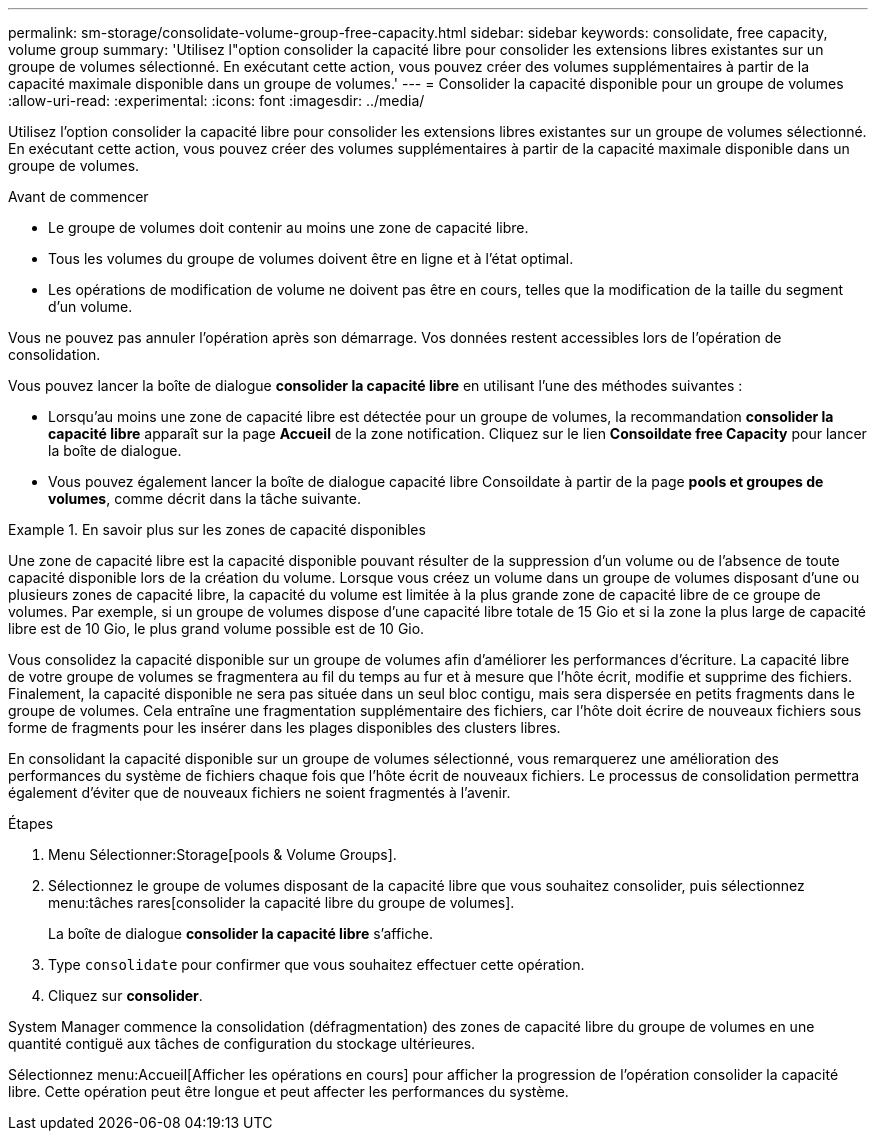 ---
permalink: sm-storage/consolidate-volume-group-free-capacity.html 
sidebar: sidebar 
keywords: consolidate, free capacity, volume group 
summary: 'Utilisez l"option consolider la capacité libre pour consolider les extensions libres existantes sur un groupe de volumes sélectionné. En exécutant cette action, vous pouvez créer des volumes supplémentaires à partir de la capacité maximale disponible dans un groupe de volumes.' 
---
= Consolider la capacité disponible pour un groupe de volumes
:allow-uri-read: 
:experimental: 
:icons: font
:imagesdir: ../media/


[role="lead"]
Utilisez l'option consolider la capacité libre pour consolider les extensions libres existantes sur un groupe de volumes sélectionné. En exécutant cette action, vous pouvez créer des volumes supplémentaires à partir de la capacité maximale disponible dans un groupe de volumes.

.Avant de commencer
* Le groupe de volumes doit contenir au moins une zone de capacité libre.
* Tous les volumes du groupe de volumes doivent être en ligne et à l'état optimal.
* Les opérations de modification de volume ne doivent pas être en cours, telles que la modification de la taille du segment d'un volume.


Vous ne pouvez pas annuler l'opération après son démarrage. Vos données restent accessibles lors de l'opération de consolidation.

Vous pouvez lancer la boîte de dialogue *consolider la capacité libre* en utilisant l'une des méthodes suivantes :

* Lorsqu'au moins une zone de capacité libre est détectée pour un groupe de volumes, la recommandation *consolider la capacité libre* apparaît sur la page *Accueil* de la zone notification. Cliquez sur le lien *Consoildate free Capacity* pour lancer la boîte de dialogue.
* Vous pouvez également lancer la boîte de dialogue capacité libre Consoildate à partir de la page *pools et groupes de volumes*, comme décrit dans la tâche suivante.


.En savoir plus sur les zones de capacité disponibles
====
Une zone de capacité libre est la capacité disponible pouvant résulter de la suppression d'un volume ou de l'absence de toute capacité disponible lors de la création du volume. Lorsque vous créez un volume dans un groupe de volumes disposant d'une ou plusieurs zones de capacité libre, la capacité du volume est limitée à la plus grande zone de capacité libre de ce groupe de volumes. Par exemple, si un groupe de volumes dispose d'une capacité libre totale de 15 Gio et si la zone la plus large de capacité libre est de 10 Gio, le plus grand volume possible est de 10 Gio.

Vous consolidez la capacité disponible sur un groupe de volumes afin d'améliorer les performances d'écriture. La capacité libre de votre groupe de volumes se fragmentera au fil du temps au fur et à mesure que l'hôte écrit, modifie et supprime des fichiers. Finalement, la capacité disponible ne sera pas située dans un seul bloc contigu, mais sera dispersée en petits fragments dans le groupe de volumes. Cela entraîne une fragmentation supplémentaire des fichiers, car l'hôte doit écrire de nouveaux fichiers sous forme de fragments pour les insérer dans les plages disponibles des clusters libres.

En consolidant la capacité disponible sur un groupe de volumes sélectionné, vous remarquerez une amélioration des performances du système de fichiers chaque fois que l'hôte écrit de nouveaux fichiers. Le processus de consolidation permettra également d'éviter que de nouveaux fichiers ne soient fragmentés à l'avenir.

====
.Étapes
. Menu Sélectionner:Storage[pools & Volume Groups].
. Sélectionnez le groupe de volumes disposant de la capacité libre que vous souhaitez consolider, puis sélectionnez menu:tâches rares[consolider la capacité libre du groupe de volumes].
+
La boîte de dialogue *consolider la capacité libre* s'affiche.

. Type `consolidate` pour confirmer que vous souhaitez effectuer cette opération.
. Cliquez sur *consolider*.


System Manager commence la consolidation (défragmentation) des zones de capacité libre du groupe de volumes en une quantité contiguë aux tâches de configuration du stockage ultérieures.

Sélectionnez menu:Accueil[Afficher les opérations en cours] pour afficher la progression de l'opération consolider la capacité libre. Cette opération peut être longue et peut affecter les performances du système.

